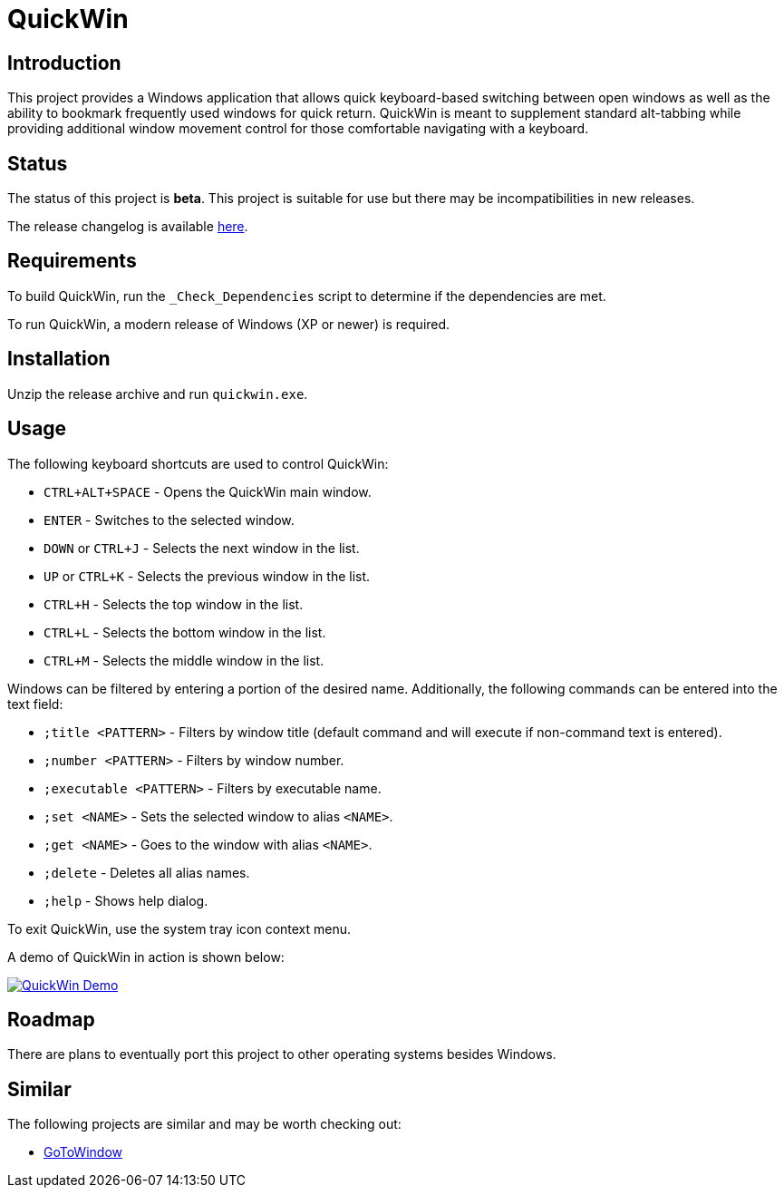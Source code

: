 = QuickWin

== Introduction
This project provides a Windows application that allows quick keyboard-based switching between open windows as well as the ability to bookmark frequently used windows for quick return. QuickWin is meant to supplement standard alt-tabbing while providing additional window movement control for those comfortable navigating with a keyboard.

== Status
The status of this project is **beta**. This project is suitable for use but there may be incompatibilities in new releases.

The release changelog is available link:CHANGELOG.adoc[here].

== Requirements
To build QuickWin, run the `_Check_Dependencies` script to determine if the dependencies are met.

To run QuickWin, a modern release of Windows (XP or newer) is required.

== Installation
Unzip the release archive and run `quickwin.exe`.

== Usage
The following keyboard shortcuts are used to control QuickWin:

  - `CTRL+ALT+SPACE` - Opens the QuickWin main window.
  - `ENTER` - Switches to the selected window.
  - `DOWN` or `CTRL+J` - Selects the next window in the list.
  - `UP` or `CTRL+K` - Selects the previous window in the list.
  - `CTRL+H` - Selects the top window in the list.
  - `CTRL+L` - Selects the bottom window in the list.
  - `CTRL+M` - Selects the middle window in the list.

Windows can be filtered by entering a portion of the desired name. Additionally, the following commands can be entered into the text field:

  - `;title <PATTERN>` - Filters by window title (default command and will execute if non-command text is entered).
  - `;number <PATTERN>` - Filters by window number.
  - `;executable <PATTERN>` - Filters by executable name.
  - `;set <NAME>` - Sets the selected window to alias `<NAME>`.
  - `;get <NAME>` - Goes to the window with alias `<NAME>`.
  - `;delete` - Deletes all alias names.
  - `;help` - Shows help dialog.

To exit QuickWin, use the system tray icon context menu.

A demo of QuickWin in action is shown below:

image:./doc/demos/demo_1.gif["QuickWin Demo", link="./doc/demos/demo_1.gif"]

== Roadmap
There are plans to eventually port this project to other operating systems besides Windows.

== Similar
The following projects are similar and may be worth checking out:

  - https://github.com/christianrondeau/GoToWindow[GoToWindow]
